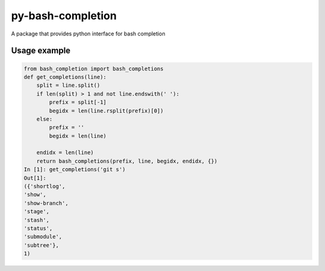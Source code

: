 ==================
py-bash-completion
==================
A package that provides python interface for bash completion

Usage example
*************
.. code-block:: python

    from bash_completion import bash_completions
    def get_completions(line):
        split = line.split()
        if len(split) > 1 and not line.endswith(' '):
            prefix = split[-1]
            begidx = len(line.rsplit(prefix)[0])
        else:
            prefix = ''
            begidx = len(line)

        endidx = len(line)
        return bash_completions(prefix, line, begidx, endidx, {})
    In [1]: get_completions('git s')
    Out[1]:
    ({'shortlog',
    'show',
    'show-branch',
    'stage',
    'stash',
    'status',
    'submodule',
    'subtree'},
    1)
